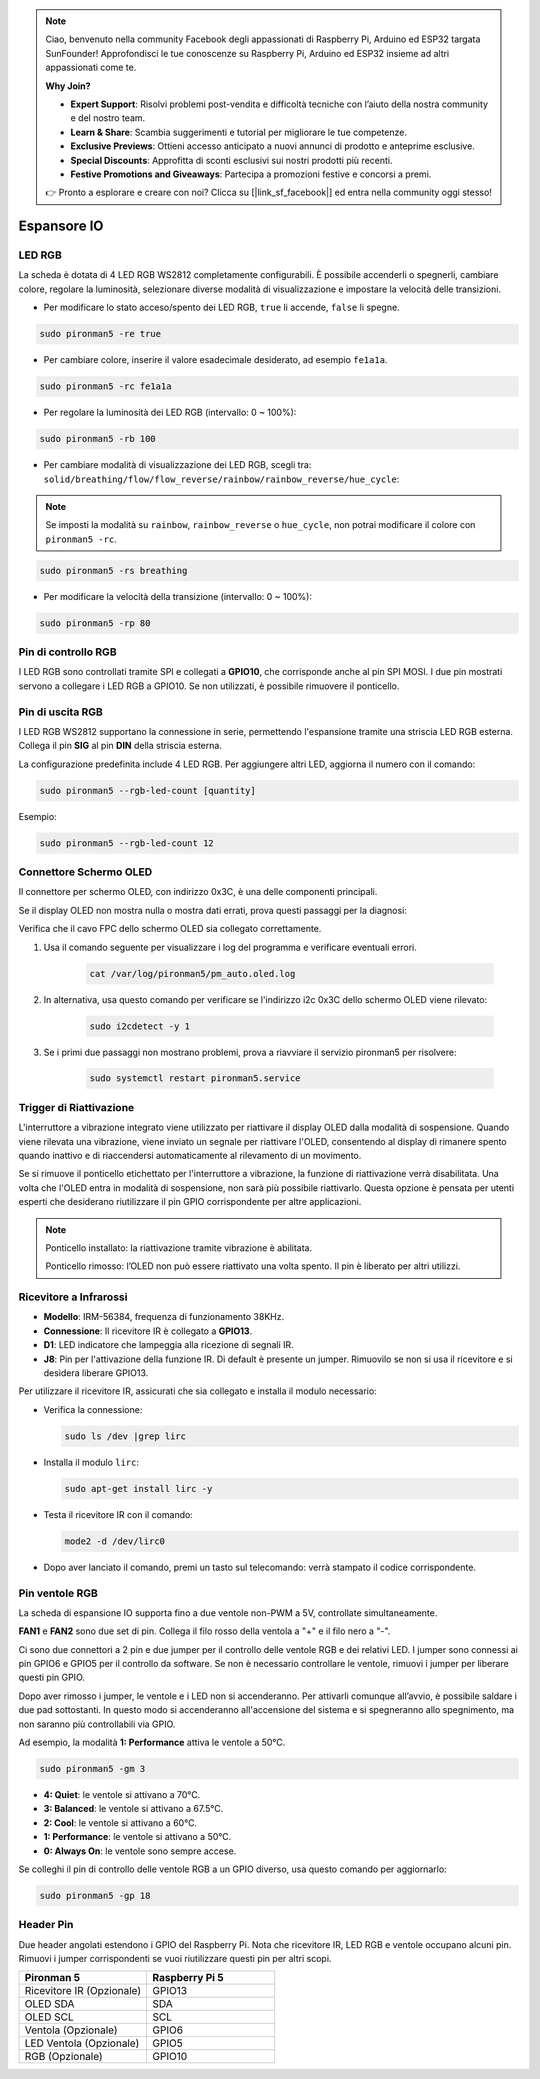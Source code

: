 .. note:: 

    Ciao, benvenuto nella community Facebook degli appassionati di Raspberry Pi, Arduino ed ESP32 targata SunFounder! Approfondisci le tue conoscenze su Raspberry Pi, Arduino ed ESP32 insieme ad altri appassionati come te.

    **Why Join?**

    - **Expert Support**: Risolvi problemi post-vendita e difficoltà tecniche con l’aiuto della nostra community e del nostro team.
    - **Learn & Share**: Scambia suggerimenti e tutorial per migliorare le tue competenze.
    - **Exclusive Previews**: Ottieni accesso anticipato a nuovi annunci di prodotto e anteprime esclusive.
    - **Special Discounts**: Approfitta di sconti esclusivi sui nostri prodotti più recenti.
    - **Festive Promotions and Giveaways**: Partecipa a promozioni festive e concorsi a premi.

    👉 Pronto a esplorare e creare con noi? Clicca su [|link_sf_facebook|] ed entra nella community oggi stesso!

Espansore IO
================

LED RGB
------------

.. image:: img/io_board_rgb.png

La scheda è dotata di 4 LED RGB WS2812 completamente configurabili. È possibile accenderli o spegnerli, cambiare colore, regolare la luminosità, selezionare diverse modalità di visualizzazione e impostare la velocità delle transizioni.

* Per modificare lo stato acceso/spento dei LED RGB, ``true`` li accende, ``false`` li spegne.

.. code-block:: shell

  sudo pironman5 -re true

* Per cambiare colore, inserire il valore esadecimale desiderato, ad esempio ``fe1a1a``.

.. code-block:: shell

  sudo pironman5 -rc fe1a1a

* Per regolare la luminosità dei LED RGB (intervallo: 0 ~ 100%):

.. code-block:: shell

  sudo pironman5 -rb 100

* Per cambiare modalità di visualizzazione dei LED RGB, scegli tra: ``solid/breathing/flow/flow_reverse/rainbow/rainbow_reverse/hue_cycle``:

.. note::

  Se imposti la modalità su ``rainbow``, ``rainbow_reverse`` o ``hue_cycle``, non potrai modificare il colore con ``pironman5 -rc``.

.. code-block:: shell

  sudo pironman5 -rs breathing

* Per modificare la velocità della transizione (intervallo: 0 ~ 100%):

.. code-block:: shell

  sudo pironman5 -rp 80

Pin di controllo RGB
-------------------------

I LED RGB sono controllati tramite SPI e collegati a **GPIO10**, che corrisponde anche al pin SPI MOSI. I due pin mostrati servono a collegare i LED RGB a GPIO10. Se non utilizzati, è possibile rimuovere il ponticello.

  .. image:: img/io_board_rgb_pin.png

Pin di uscita RGB
-------------------------

.. image:: img/io_board_rgb_out.png

I LED RGB WS2812 supportano la connessione in serie, permettendo l'espansione tramite una striscia LED RGB esterna. Collega il pin **SIG** al pin **DIN** della striscia esterna.

La configurazione predefinita include 4 LED RGB. Per aggiungere altri LED, aggiorna il numero con il comando:

.. code-block:: shell

  sudo pironman5 --rgb-led-count [quantity]

Esempio:

.. code-block:: shell

  sudo pironman5 --rgb-led-count 12



Connettore Schermo OLED
----------------------------

Il connettore per schermo OLED, con indirizzo 0x3C, è una delle componenti principali.

.. image:: img/io_board_oled.png

Se il display OLED non mostra nulla o mostra dati errati, prova questi passaggi per la diagnosi:

Verifica che il cavo FPC dello schermo OLED sia collegato correttamente.

#. Usa il comando seguente per visualizzare i log del programma e verificare eventuali errori.

    .. code-block:: shell

        cat /var/log/pironman5/pm_auto.oled.log

#. In alternativa, usa questo comando per verificare se l'indirizzo i2c 0x3C dello schermo OLED viene rilevato:
    
    .. code-block:: shell
        
        sudo i2cdetect -y 1

#. Se i primi due passaggi non mostrano problemi, prova a riavviare il servizio pironman5 per risolvere:


    .. code-block:: shell

        sudo systemctl restart pironman5.service


Trigger di Riattivazione
-------------------------

.. image:: img/io_board_vib.png

L'interruttore a vibrazione integrato viene utilizzato per riattivare il display OLED dalla modalità di sospensione. Quando viene rilevata una vibrazione, viene inviato un segnale per riattivare l'OLED, consentendo al display di rimanere spento quando inattivo e di riaccendersi automaticamente al rilevamento di un movimento.

Se si rimuove il ponticello etichettato per l'interruttore a vibrazione, la funzione di riattivazione verrà disabilitata. Una volta che l'OLED entra in modalità di sospensione, non sarà più possibile riattivarlo. Questa opzione è pensata per utenti esperti che desiderano riutilizzare il pin GPIO corrispondente per altre applicazioni.

.. note::

  Ponticello installato: la riattivazione tramite vibrazione è abilitata.

  Ponticello rimosso: l’OLED non può essere riattivato una volta spento. Il pin è liberato per altri utilizzi.



Ricevitore a Infrarossi
---------------------------

.. image:: img/io_board_receiver.png

* **Modello**: IRM-56384, frequenza di funzionamento 38KHz.
* **Connessione**: Il ricevitore IR è collegato a **GPIO13**.
* **D1**: LED indicatore che lampeggia alla ricezione di segnali IR.
* **J8**: Pin per l'attivazione della funzione IR. Di default è presente un jumper. Rimuovilo se non si usa il ricevitore e si desidera liberare GPIO13.

Per utilizzare il ricevitore IR, assicurati che sia collegato e installa il modulo necessario:

* Verifica la connessione:

  .. code-block:: shell

    sudo ls /dev |grep lirc

* Installa il modulo ``lirc``:

  .. code-block:: shell

    sudo apt-get install lirc -y

* Testa il ricevitore IR con il comando:

  .. code-block:: shell

    mode2 -d /dev/lirc0

* Dopo aver lanciato il comando, premi un tasto sul telecomando: verrà stampato il codice corrispondente.


Pin ventole RGB
------------------

La scheda di espansione IO supporta fino a due ventole non-PWM a 5V, controllate simultaneamente.

**FAN1** e **FAN2** sono due set di pin. Collega il filo rosso della ventola a "+" e il filo nero a "-".

.. image:: img/io_board_fan.png

Ci sono due connettori a 2 pin e due jumper per il controllo delle ventole RGB e dei relativi LED. 
I jumper sono connessi ai pin GPIO6 e GPIO5 per il controllo da software. 
Se non è necessario controllare le ventole, rimuovi i jumper per liberare questi pin GPIO.

.. image:: img/io_board_fan_j9.png


Dopo aver rimosso i jumper, le ventole e i LED non si accenderanno. 
Per attivarli comunque all’avvio, è possibile saldare i due pad sottostanti. 
In questo modo si accenderanno all'accensione del sistema e si spegneranno allo spegnimento, 
ma non saranno più controllabili via GPIO.

.. image:: img/io_board_fan_hanpan.png

.. **D2** è un LED indicatore che si accende quando la ventola è in funzione.

.. .. image:: img/io_board_fan_d2.png

.. Puoi usare un comando per impostare la modalità di funzionamento delle ventole RGB. Ogni modalità corrisponde a una soglia di attivazione termica.

Ad esempio, la modalità **1: Performance** attiva le ventole a 50°C.

.. code-block:: shell

  sudo pironman5 -gm 3

* **4: Quiet**: le ventole si attivano a 70°C.
* **3: Balanced**: le ventole si attivano a 67.5°C.
* **2: Cool**: le ventole si attivano a 60°C.
* **1: Performance**: le ventole si attivano a 50°C.
* **0: Always On**: le ventole sono sempre accese.

Se colleghi il pin di controllo delle ventole RGB a un GPIO diverso, usa questo comando per aggiornarlo:

.. code-block:: shell

  sudo pironman5 -gp 18

Header Pin
--------------

.. image:: img/io_board_pin_header.png

Due header angolati estendono i GPIO del Raspberry Pi. Nota che ricevitore IR, LED RGB e ventole occupano alcuni pin. Rimuovi i jumper corrispondenti se vuoi riutilizzare questi pin per altri scopi.

.. list-table:: 
  :widths: 25 25
  :header-rows: 1

  * - Pironman 5
    - Raspberry Pi 5
  * - Ricevitore IR (Opzionale)
    - GPIO13
  * - OLED SDA
    - SDA
  * - OLED SCL
    - SCL
  * - Ventola (Opzionale)
    - GPIO6
  * - LED Ventola (Opzionale)
    - GPIO5  
  * - RGB (Opzionale)
    - GPIO10
